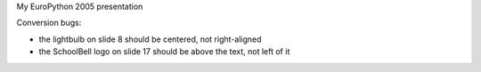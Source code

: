 My EuroPython 2005 presentation

Conversion bugs:

- the lightbulb on slide 8 should be centered, not right-aligned
- the SchoolBell logo on slide 17 should be above the text, not left of it
